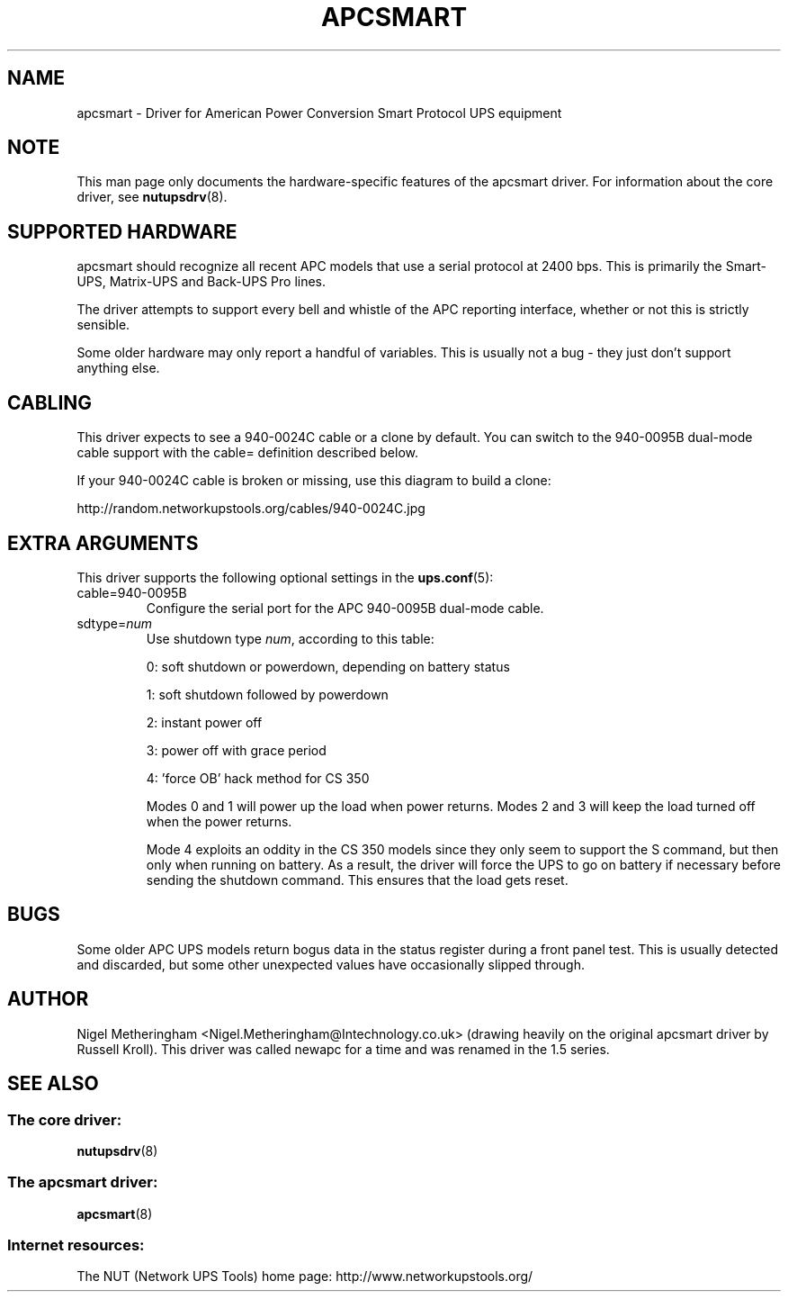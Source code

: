 .TH APCSMART 8 "Mon Sep 29 2003" "" "Network UPS Tools (NUT)" 
.SH NAME  
apcsmart \- Driver for American Power Conversion Smart Protocol UPS equipment
.SH NOTE
This man page only documents the hardware\(hyspecific features of the
apcsmart driver.  For information about the core driver, see  
\fBnutupsdrv\fR(8).

.SH SUPPORTED HARDWARE
apcsmart should recognize all recent APC models that use a serial
protocol at 2400 bps.  This is primarily the Smart\(hyUPS, Matrix\(hyUPS and
Back\(hyUPS Pro lines.

The driver attempts to support every bell and whistle of the APC
reporting interface, whether or not this is strictly sensible.

Some older hardware may only report a handful of variables.  This is
usually not a bug \(hy they just don't support anything else.

.SH CABLING

This driver expects to see a 940\(hy0024C cable or a clone by default.  You
can switch to the 940\(hy0095B dual\(hymode cable support with the cable=
definition described below.

If your 940\(hy0024C cable is broken or missing, use this diagram to build
a clone:

http://random.networkupstools.org/cables/940\(hy0024C.jpg

.SH EXTRA ARGUMENTS
This driver supports the following optional settings in the
\fBups.conf\fR(5):

.IP "cable=940\(hy0095B"
Configure the serial port for the APC 940\(hy0095B dual\(hymode cable.

.IP "sdtype=\fInum\fR"
Use shutdown type \fInum\fR, according to this table:

0: soft shutdown or powerdown, depending on battery status

1: soft shutdown followed by powerdown

2: instant power off

3: power off with grace period

4: 'force OB' hack method for CS 350

Modes 0 and 1 will power up the load when power returns.  Modes 2 and 3
will keep the load turned off when the power returns.

Mode 4 exploits an oddity in the CS 350 models since they only seem to
support the S command, but then only when running on battery.  As a
result, the driver will force the UPS to go on battery if necessary
before sending the shutdown command.  This ensures that the load gets
reset.

.SH BUGS
Some older APC UPS models return bogus data in the status register during
a front panel test.  This is usually detected and discarded, but some
other unexpected values have occasionally slipped through.

.SH AUTHOR
Nigel Metheringham <Nigel.Metheringham@Intechnology.co.uk> (drawing
heavily on the original apcsmart driver by Russell Kroll).  This driver
was called newapc for a time and was renamed in the 1.5 series.

.SH SEE ALSO

.SS The core driver:
\fBnutupsdrv\fR(8)

.SS The apcsmart driver:
\fBapcsmart\fR(8)

.SS Internet resources:
The NUT (Network UPS Tools) home page: http://www.networkupstools.org/
